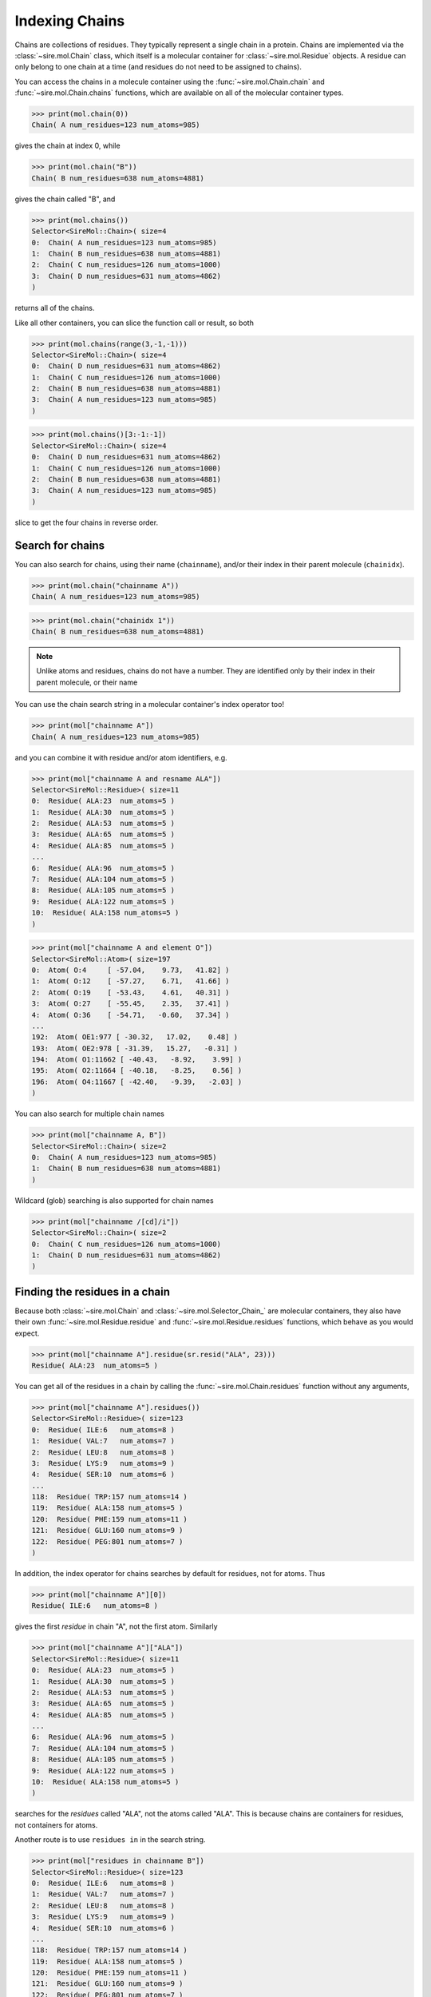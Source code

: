 ===============
Indexing Chains
===============

Chains are collections of residues. They typically represent a single
chain in a protein. Chains are implemented via the :class:`~sire.mol.Chain`
class, which itself is a molecular container for
:class:`~sire.mol.Residue` objects. A residue can only belong to one
chain at a time (and residues do not need to be assigned to chains).

You can access the chains in a molecule container using the
:func:`~sire.mol.Chain.chain` and :func:`~sire.mol.Chain.chains` functions,
which are available on all of the molecular container types.

>>> print(mol.chain(0))
Chain( A num_residues=123 num_atoms=985)

gives the chain at index 0, while

>>> print(mol.chain("B"))
Chain( B num_residues=638 num_atoms=4881)

gives the chain called "B", and

>>> print(mol.chains())
Selector<SireMol::Chain>( size=4
0:  Chain( A num_residues=123 num_atoms=985)
1:  Chain( B num_residues=638 num_atoms=4881)
2:  Chain( C num_residues=126 num_atoms=1000)
3:  Chain( D num_residues=631 num_atoms=4862)
)

returns all of the chains.

Like all other containers, you can slice the function call or result,
so both

>>> print(mol.chains(range(3,-1,-1)))
Selector<SireMol::Chain>( size=4
0:  Chain( D num_residues=631 num_atoms=4862)
1:  Chain( C num_residues=126 num_atoms=1000)
2:  Chain( B num_residues=638 num_atoms=4881)
3:  Chain( A num_residues=123 num_atoms=985)
)

>>> print(mol.chains()[3:-1:-1])
Selector<SireMol::Chain>( size=4
0:  Chain( D num_residues=631 num_atoms=4862)
1:  Chain( C num_residues=126 num_atoms=1000)
2:  Chain( B num_residues=638 num_atoms=4881)
3:  Chain( A num_residues=123 num_atoms=985)
)

slice to get the four chains in reverse order.

Search for chains
-----------------

You can also search for chains, using their name (``chainname``),
and/or their index in their parent molecule (``chainidx``).

>>> print(mol.chain("chainname A"))
Chain( A num_residues=123 num_atoms=985)

>>> print(mol.chain("chainidx 1"))
Chain( B num_residues=638 num_atoms=4881)

.. note::

   Unlike atoms and residues, chains do not have a number. They
   are identified only by their index in their parent molecule, or
   their name

You can use the chain search string in a molecular container's index
operator too!

>>> print(mol["chainname A"])
Chain( A num_residues=123 num_atoms=985)

and you can combine it with residue and/or atom identifiers, e.g.

>>> print(mol["chainname A and resname ALA"])
Selector<SireMol::Residue>( size=11
0:  Residue( ALA:23  num_atoms=5 )
1:  Residue( ALA:30  num_atoms=5 )
2:  Residue( ALA:53  num_atoms=5 )
3:  Residue( ALA:65  num_atoms=5 )
4:  Residue( ALA:85  num_atoms=5 )
...
6:  Residue( ALA:96  num_atoms=5 )
7:  Residue( ALA:104 num_atoms=5 )
8:  Residue( ALA:105 num_atoms=5 )
9:  Residue( ALA:122 num_atoms=5 )
10:  Residue( ALA:158 num_atoms=5 )
)

>>> print(mol["chainname A and element O"])
Selector<SireMol::Atom>( size=197
0:  Atom( O:4     [ -57.04,    9.73,   41.82] )
1:  Atom( O:12    [ -57.27,    6.71,   41.66] )
2:  Atom( O:19    [ -53.43,    4.61,   40.31] )
3:  Atom( O:27    [ -55.45,    2.35,   37.41] )
4:  Atom( O:36    [ -54.71,   -0.60,   37.34] )
...
192:  Atom( OE1:977 [ -30.32,   17.02,    0.48] )
193:  Atom( OE2:978 [ -31.39,   15.27,   -0.31] )
194:  Atom( O1:11662 [ -40.43,   -8.92,    3.99] )
195:  Atom( O2:11664 [ -40.18,   -8.25,    0.56] )
196:  Atom( O4:11667 [ -42.40,   -9.39,   -2.03] )
)

You can also search for multiple chain names

>>> print(mol["chainname A, B"])
Selector<SireMol::Chain>( size=2
0:  Chain( A num_residues=123 num_atoms=985)
1:  Chain( B num_residues=638 num_atoms=4881)
)

Wildcard (glob) searching is also supported for chain names

>>> print(mol["chainname /[cd]/i"])
Selector<SireMol::Chain>( size=2
0:  Chain( C num_residues=126 num_atoms=1000)
1:  Chain( D num_residues=631 num_atoms=4862)
)

Finding the residues in a chain
-------------------------------

Because both :class:`~sire.mol.Chain` and :class:`~sire.mol.Selector_Chain_`
are molecular containers, they also have their own
:func:`~sire.mol.Residue.residue` and :func:`~sire.mol.Residue.residues` functions,
which behave as you would expect.

>>> print(mol["chainname A"].residue(sr.resid("ALA", 23)))
Residue( ALA:23  num_atoms=5 )

You can get all of the residues in a chain by calling the
:func:`~sire.mol.Chain.residues` function without any arguments,

>>> print(mol["chainname A"].residues())
Selector<SireMol::Residue>( size=123
0:  Residue( ILE:6   num_atoms=8 )
1:  Residue( VAL:7   num_atoms=7 )
2:  Residue( LEU:8   num_atoms=8 )
3:  Residue( LYS:9   num_atoms=9 )
4:  Residue( SER:10  num_atoms=6 )
...
118:  Residue( TRP:157 num_atoms=14 )
119:  Residue( ALA:158 num_atoms=5 )
120:  Residue( PHE:159 num_atoms=11 )
121:  Residue( GLU:160 num_atoms=9 )
122:  Residue( PEG:801 num_atoms=7 )
)

In addition, the index operator for chains searches by default for residues,
not for atoms. Thus

>>> print(mol["chainname A"][0])
Residue( ILE:6   num_atoms=8 )

gives the first *residue* in chain "A", not the first atom. Similarly

>>> print(mol["chainname A"]["ALA"])
Selector<SireMol::Residue>( size=11
0:  Residue( ALA:23  num_atoms=5 )
1:  Residue( ALA:30  num_atoms=5 )
2:  Residue( ALA:53  num_atoms=5 )
3:  Residue( ALA:65  num_atoms=5 )
4:  Residue( ALA:85  num_atoms=5 )
...
6:  Residue( ALA:96  num_atoms=5 )
7:  Residue( ALA:104 num_atoms=5 )
8:  Residue( ALA:105 num_atoms=5 )
9:  Residue( ALA:122 num_atoms=5 )
10:  Residue( ALA:158 num_atoms=5 )
)

searches for the *residues* called "ALA", not the atoms called "ALA".
This is because chains are containers for residues, not containers for atoms.

Another route is to use ``residues in`` in the search string.

>>> print(mol["residues in chainname B"])
Selector<SireMol::Residue>( size=123
0:  Residue( ILE:6   num_atoms=8 )
1:  Residue( VAL:7   num_atoms=7 )
2:  Residue( LEU:8   num_atoms=8 )
3:  Residue( LYS:9   num_atoms=9 )
4:  Residue( SER:10  num_atoms=6 )
...
118:  Residue( TRP:157 num_atoms=14 )
119:  Residue( ALA:158 num_atoms=5 )
120:  Residue( PHE:159 num_atoms=11 )
121:  Residue( GLU:160 num_atoms=9 )
122:  Residue( PEG:801 num_atoms=7 )
)

or, go from residues to chains using ``chains with``

>>> print(mol["chains with resname ALA"])
Selector<SireMol::Chain>( size=4
0:  Chain( A num_residues=123 num_atoms=985)
1:  Chain( B num_residues=638 num_atoms=4881)
2:  Chain( C num_residues=126 num_atoms=1000)
3:  Chain( D num_residues=631 num_atoms=4862)
)

Finding the atoms in a chain
----------------------------

You can still get the atoms in a chain by calling the
:func:`~sire.mol.Chain.atom` and :func:`~sire.mol.Chain.atoms` functions.

>>> print(mol["chainidx 0"].atoms("CA"))
Selector<SireMol::Atom>( size=122
0:  Atom( CA:2    [ -55.43,   11.35,   42.54] )
1:  Atom( CA:10   [ -56.02,    7.64,   43.47] )
2:  Atom( CA:17   [ -54.99,    6.39,   39.98] )
3:  Atom( CA:25   [ -55.33,    2.58,   39.80] )
4:  Atom( CA:34   [ -52.97,    1.03,   37.19] )
...
117:  Atom( CA:932  [ -35.65,   13.78,   -7.21] )
118:  Atom( CA:941  [ -38.64,   16.18,   -7.49] )
119:  Atom( CA:955  [ -38.15,   18.05,   -4.20] )
120:  Atom( CA:960  [ -35.38,   20.38,   -3.07] )
121:  Atom( CA:971  [ -33.67,   19.61,    0.23] )
)

>>> print(mol["chainname B"].atom(0))
Atom( N:980   [ -31.52,  -13.85,   36.51] )

Calling the :func:`~sire.mol.Chain.atoms` function without any arguments
returns all of the atoms in the chain.

>>> print(mol["chainname C"].atoms())
Selector<SireMol::Atom>( size=1000
0:  Atom( N:5824  [ -29.76,   20.54,   63.08] )
1:  Atom( CA:5825 [ -30.98,   21.16,   63.60] )
2:  Atom( C:5826  [ -31.03,   22.64,   63.24] )
3:  Atom( O:5827  [ -30.95,   23.01,   62.07] )
4:  Atom( CB:5828 [ -31.07,   20.98,   65.13] )
...
995:  Atom( O2:11698 [   8.19,   41.99,   41.66] )
996:  Atom( C3:11699 [   7.27,   42.05,   42.71] )
997:  Atom( C4:11700 [   5.85,   42.13,   42.15] )
998:  Atom( O4:11701 [   4.93,   42.21,   43.20] )
999:  Atom( O:11726 [  -2.64,   40.59,   37.49] )
)

Another route is to use the ``atoms in`` phrase in the search string,

>>> print(mol["atoms in chainname B"])
Selector<SireMol::Atom>( size=4881
0:  Atom( N:980   [ -31.52,  -13.85,   36.51] )
1:  Atom( CA:981  [ -32.98,  -13.85,   36.21] )
2:  Atom( C:982   [ -33.24,  -13.01,   34.96] )
3:  Atom( O:983   [ -33.85,  -13.54,   34.01] )
4:  Atom( CB:984  [ -33.76,  -13.31,   37.41] )
...
4876:  Atom( O:11721 [ -33.17,   25.70,    2.16] )
4877:  Atom( O:11722 [ -44.37,   53.10,  -15.15] )
4878:  Atom( O:11723 [ -39.25,   59.56,   -5.85] )
4879:  Atom( O:11724 [ -52.78,   63.80,   12.56] )
4880:  Atom( O:11725 [ -36.82,   45.49,    3.24] )
)

and to use ``chains with`` to go from atoms to chains.

>>> print(mol["chains with atomname CA"])
Selector<SireMol::Chain>( size=4
0:  Chain( A num_residues=123 num_atoms=985)
1:  Chain( B num_residues=638 num_atoms=4881)
2:  Chain( C num_residues=126 num_atoms=1000)
3:  Chain( D num_residues=631 num_atoms=4862)
)

Uniquely identifying a chain
----------------------------

You uniquely identify a chain in a molecule using its chain index
(``chainidx``). You can get the index of a chain in a molecule by
calling its :func:`~sire.mol.Chain.index` function.

>>> print(mol.chain(0).index())
ChainIdx(0)

.. warning::

    Be careful indexing by chain index. This is the index of the chain
    that uniquely identifies it within its parent molecule. It is not the
    index of the chain in an arbitrary molecular container.

Chain identifying types
-----------------------

Another way to index chains is to use the chain identifying types, i.e.
:class:`~sire.mol.ChainName` and :class:`~sire.mol.ChainIdx`. The
easiest way to create these is by using the function
:func:`sire.chainid`.

Use strings to create :class:`~sire.mol.ChainName` objects,

>>> print(sr.chainid("A"))
ChainName('A')
>>> print(mol[sr.chainid("A")])
Chain( A num_residues=123 num_atoms=985)

and integers to create :class:`~sire.mol.ChainIdx` objects.

>>> print(sr.chainid(0))
ChainIdx(0)
>>> print(mol[sr.chainid(0)])
Chain( A num_residues=123 num_atoms=985)

You can set both a name and an index by passing in two arguments.

>>> print(mol[sr.chainid("A", 0)])
Chain( A num_residues=123 num_atoms=985)
>>> print(mol[sr.chainid(name="A", idx=0)])
Chain( A num_residues=123 num_atoms=985)

Iterating over chains
---------------------

The :class:`~sire.mol.Selector_Chain_` class is iterable, meaning that
it can be used in loops.

>>> for chain in mol.chains():
...     print(chain)
Chain( A num_residues=123 num_atoms=985)
Chain( B num_residues=638 num_atoms=4881)
Chain( C num_residues=126 num_atoms=1000)
Chain( D num_residues=631 num_atoms=4862)

This is particulary useful when combined with looping over the
residues and/or atoms in the residues.

>>> for chain in mol.chains():
...     for residue in chain.residues():
...         print(chain, residue)
Chain( A num_residues=123 num_atoms=985) Residue( ILE:6   num_atoms=8 )
Chain( A num_residues=123 num_atoms=985) Residue( VAL:7   num_atoms=7 )
Chain( A num_residues=123 num_atoms=985) Residue( LEU:8   num_atoms=8 )
Chain( A num_residues=123 num_atoms=985) Residue( LYS:9   num_atoms=9 )
Chain( A num_residues=123 num_atoms=985) Residue( SER:10  num_atoms=6 )
Chain( A num_residues=123 num_atoms=985) Residue( SER:11  num_atoms=6 )
Chain( A num_residues=123 num_atoms=985) Residue( ASP:12  num_atoms=8 )
Chain( A num_residues=123 num_atoms=985) Residue( GLY:13  num_atoms=4 )
...
Chain( D num_residues=631 num_atoms=4862) Residue( HOH:905 num_atoms=1 )
Chain( D num_residues=631 num_atoms=4862) Residue( HOH:906 num_atoms=1 )

>>> for chain in mol["chainname A, B"]:
...     for atom in chain["element C"]:
...         print(chain, atom.residue(), atom)
Chain( A num_residues=123 num_atoms=985) Residue( ILE:6   num_atoms=8 ) Atom( CA:2    [ -55.43,   11.35,   42.54] )
Chain( A num_residues=123 num_atoms=985) Residue( ILE:6   num_atoms=8 ) Atom( C:3     [ -56.06,    9.95,   42.55] )
Chain( A num_residues=123 num_atoms=985) Residue( ILE:6   num_atoms=8 ) Atom( CB:5    [ -56.32,   12.33,   41.76] )
Chain( A num_residues=123 num_atoms=985) Residue( ILE:6   num_atoms=8 ) Atom( CG1:6   [ -55.68,   13.72,   41.72] )
Chain( A num_residues=123 num_atoms=985) Residue( ILE:6   num_atoms=8 ) Atom( CG2:7   [ -57.70,   12.40,   42.39] )
Chain( A num_residues=123 num_atoms=985) Residue( ILE:6   num_atoms=8 ) Atom( CD1:8   [ -55.42,   14.31,   43.09] )
...
Chain( B num_residues=638 num_atoms=4881) Residue( CIT:803 num_atoms=13 ) Atom( C4:11688 [ -28.14,   10.72,   -2.13] )
Chain( B num_residues=638 num_atoms=4881) Residue( CIT:803 num_atoms=13 ) Atom( C5:11689 [ -28.94,   10.62,   -3.43] )
Chain( B num_residues=638 num_atoms=4881) Residue( CIT:803 num_atoms=13 ) Atom( C6:11692 [ -27.91,    9.78,    0.15] )

Finding all chain names
-----------------------

You can find the names of all chains using the :class:`~sire.mol.Select_Chain_.names`
function.

>>> print(mol.chains().names())
[ChainName('A'), ChainName('B'), ChainName('C'), ChainName('D')]
